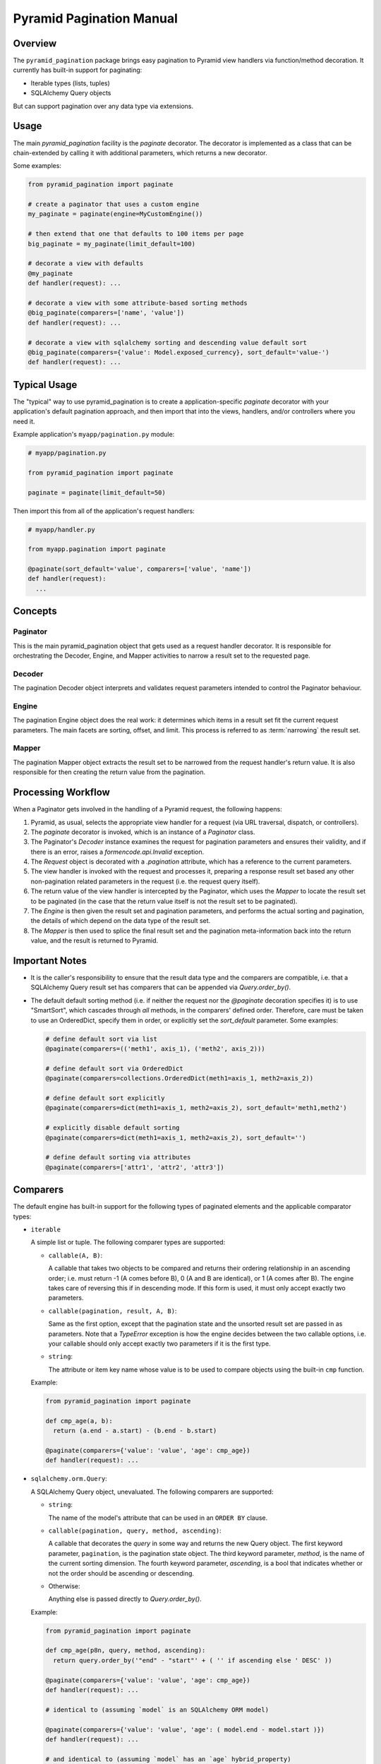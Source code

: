 =========================
Pyramid Pagination Manual
=========================


Overview
========

The ``pyramid_pagination`` package brings easy pagination to Pyramid
view handlers via function/method decoration. It currently has
built-in support for paginating:

* Iterable types (lists, tuples)
* SQLAlchemy Query objects

But can support pagination over any data type via extensions.


Usage
=====

The main `pyramid_pagination` facility is the `paginate` decorator.
The decorator is implemented as a class that can be chain-extended by
calling it with additional parameters, which returns a new decorator.

Some examples:

.. code-block:: python

  from pyramid_pagination import paginate

  # create a paginator that uses a custom engine
  my_paginate = paginate(engine=MyCustomEngine())

  # then extend that one that defaults to 100 items per page
  big_paginate = my_paginate(limit_default=100)

  # decorate a view with defaults
  @my_paginate
  def handler(request): ...

  # decorate a view with some attribute-based sorting methods
  @big_paginate(comparers=['name', 'value'])
  def handler(request): ...

  # decorate a view with sqlalchemy sorting and descending value default sort
  @big_paginate(comparers={'value': Model.exposed_currency}, sort_default='value-')
  def handler(request): ...


Typical Usage
=============

The "typical" way to use pyramid_pagination is to create a
application-specific `paginate` decorator with your application's
default pagination approach, and then import that into the views,
handlers, and/or controllers where you need it.

Example application's ``myapp/pagination.py`` module:

.. code-block:: python

   # myapp/pagination.py

   from pyramid_pagination import paginate

   paginate = paginate(limit_default=50)

Then import this from all of the application's request handlers:

.. code-block:: python

   # myapp/handler.py

   from myapp.pagination import paginate

   @paginate(sort_default='value', comparers=['value', 'name'])
   def handler(request):
     ...


Concepts
========


Paginator
---------

This is the main pyramid_pagination object that gets used as a request
handler decorator. It is responsible for orchestrating the Decoder,
Engine, and Mapper activities to narrow a result set to the requested
page.


Decoder
-------

The pagination Decoder object interprets and validates request
parameters intended to control the Paginator behaviour.


Engine
------

The pagination Engine object does the real work: it determines which
items in a result set fit the current request parameters. The main
facets are sorting, offset, and limit. This process is referred to as
:term:`narrowing` the result set.


Mapper
------

The pagination Mapper object extracts the result set to be narrowed
from the request handler's return value. It is also responsible for
then creating the return value from the pagination.


Processing Workflow
===================

When a Paginator gets involved in the handling of a Pyramid request,
the following happens:

1. Pyramid, as usual, selects the appropriate view handler for a
   request (via URL traversal, dispatch, or controllers).

2. The `paginate` decorator is invoked, which is an instance of a
   `Paginator` class.

3. The Paginator's `Decoder` instance examines the request for
   pagination parameters and ensures their validity, and if there is
   an error, raises a `formencode.api.Invalid` exception.

4. The `Request` object is decorated with a `.pagination` attribute,
   which has a reference to the current parameters.

5. The view handler is invoked with the request and processes it,
   preparing a response result set based any other non-pagination
   related parameters in the request (i.e. the request query itself).

6. The return value of the view handler is intercepted by the
   Paginator, which uses the `Mapper` to locate the result set to be
   paginated (in the case that the return value itself is not the
   result set to be paginated).

7. The `Engine` is then given the result set and pagination
   parameters, and performs the actual sorting and pagination, the
   details of which depend on the data type of the result set.

8. The `Mapper` is then used to splice the final result set and the
   pagination meta-information back into the return value, and the
   result is returned to Pyramid.


Important Notes
===============

* It is the caller's responsibility to ensure that the result data
  type and the comparers are compatible, i.e. that a SQLAlchemy Query
  result set has comparers that can be appended via
  `Query.order_by()`.

* The default default sorting method (i.e. if neither the request nor
  the `@paginate` decoration specifies it) is to use "SmartSort",
  which cascades through *all* methods, in the comparers' defined
  order. Therefore, care must be taken to use an OrderedDict, specify
  them in order, or explicitly set the `sort_default` parameter. Some
  examples:

  .. code-block:: python

    # define default sort via list
    @paginate(comparers=(('meth1', axis_1), ('meth2', axis_2)))

    # define default sort via OrderedDict
    @paginate(comparers=collections.OrderedDict(meth1=axis_1, meth2=axis_2))

    # define default sort explicitly
    @paginate(comparers=dict(meth1=axis_1, meth2=axis_2), sort_default='meth1,meth2')

    # explicitly disable default sorting
    @paginate(comparers=dict(meth1=axis_1, meth2=axis_2), sort_default='')

    # define default sorting via attributes
    @paginate(comparers=['attr1', 'attr2', 'attr3'])


Comparers
=========

The default engine has built-in support for the following types
of paginated elements and the applicable comparator types:

* ``iterable``

  A simple list or tuple. The following comparer types are supported:

  * ``callable(A, B)``:

    A callable that takes two objects to be compared and returns their
    ordering relationship in an ascending order; i.e. must return -1
    (A comes before B), 0 (A and B are identical), or 1 (A comes after
    B). The engine takes care of reversing this if in descending mode.
    If this form is used, it must only accept exactly two parameters.

  * ``callable(pagination, result, A, B)``:

    Same as the first option, except that the pagination state and the
    unsorted result set are passed in as parameters. Note that a
    `TypeError` exception is how the engine decides between the two
    callable options, i.e. your callable should only accept exactly
    two parameters if it is the first type.

  * ``string``:

    The attribute or item key name whose value is to be used to
    compare objects using the built-in ``cmp`` function.

  Example:

  .. code-block:: python

    from pyramid_pagination import paginate

    def cmp_age(a, b):
      return (a.end - a.start) - (b.end - b.start)

    @paginate(comparers={'value': 'value', 'age': cmp_age})
    def handler(request): ...


* ``sqlalchemy.orm.Query``:

  A SQLAlchemy Query object, unevaluated. The following comparers
  are supported:

  * ``string``:

    The name of the model's attribute that can be used in an ``ORDER
    BY`` clause.

  * ``callable(pagination, query, method, ascending)``:

    A callable that decorates the `query` in some way and returns the
    new Query object. The first keyword parameter, ``pagination``, is
    the pagination state object. The third keyword parameter,
    `method`, is the name of the current sorting dimension. The fourth
    keyword parameter, `ascending`, is a bool that indicates whether
    or not the order should be ascending or descending.

  * Otherwise:

    Anything else is passed directly to `Query.order_by()`.

  Example:

  .. code-block:: python

    from pyramid_pagination import paginate

    def cmp_age(p8n, query, method, ascending):
      return query.order_by('"end" - "start"' + ( '' if ascending else ' DESC' ))

    @paginate(comparers={'value': 'value', 'age': cmp_age})
    def handler(request): ...

    # identical to (assuming `model` is an SQLAlchemy ORM model)

    @paginate(comparers={'value': 'value', 'age': ( model.end - model.start )})
    def handler(request): ...

    # and identical to (assuming `model` has an `age` hybrid_property)

    @paginate(comparers=['value', 'age'])
    def handler(request): ...


Options
=======

The `paginate` decorator supports many options to configure and extend
its functionality. These options are supported regardless of how it is
invoked, e.g. as a decorator without arguments, a decorator with
arguments, or when extending the paginator to create a new paginator.

* ``decoder`` : { dict, list, pyramid_pagination.Decoder }

  Controls how a request's pagination parameters are interpreted.
  See `Decoder Options`_ for details.

* ``mapper`` : { dict, list, pyramid_pagination.Mapper }

  Controls how the paginated elements are extracted from the handler's
  return value and how the pagination result and parameters are
  injected into the final return value. See `Mapper Options`_ for
  details.

* ``engine`` : { dict, list, pyramid_pagination.Engine }

  Controls how a result set is sorted and paginated. See `Engine
  Options`_ for details.

* ``comparers`` : { dict, list }, default: {}

  Shorthand for ``engine={'comparers': VALUE}``.

* ``page_name`` : str, default: 'page'

  The pagination parameters namespace. Can be set to null to disable
  namespacing the parameters.

* ``offset_name`` : str, default: 'offset'

  The `offset` parameter name.

* ``offset_default`` : int, default: 0

  The `offset` parameter name.

* ``limit_name`` : str, default: 'limit'

  The `limit` parameter name.

* ``limit_default`` : int, default: 25

  The `limit` default value.

* ``sort_name`` : str, default: 'sort'

  The `sort` parameter name.

* ``sort_default`` : str, default: pyramid_pagination.SmartSort

  The `sort` default value.

* ``count_name`` : str, default: 'count'

  The `count` response parameter name.

* ``attribute_name`` : str, default: 'attribute'

  The `attribute` response parameter name.

* ``result_name`` : str, default: 'result'

  The default `result` response namespace (when wrapping is needed).

* ``request_name`` : str, default: 'pagination'

  The pyramid request attribute name where the per-request pagination
  state object will be stored.

* ``map_item`` : callable, default: null

  Specifies a callback function that allows each object selected for
  the current page to be remapped in some way. The callback gets
  invoked after the result set is narrowed to the selected page. This
  function is called once for each item with the following keyword
  arguments:

  * ``state`` : the pagination state object
  * ``result`` : the initial non-paginated result
  * ``value`` : the subset of `result` selected for the current page
  * ``item`` : the current item being 
  * ``attributes`` : some of the current page attributes

  The return value should be the remapped item by itself.

* ``map_list`` : callable, default: null

  Specifies a callback function that allows the list of objects
  selected for the current page to be remapped in some way. The
  callback gets invoked after the result set is narrowed to the
  selected page and each item was passed through `map_item`. This
  function is called once per pagination request with the following
  keyword arguments:

  * ``state`` : the pagination state object
  * ``result`` : the initial non-paginated result
  * ``value`` : the subset of `result` selected for the current page
  * ``attributes`` : some of the current page attributes

  The return value should be a tuple of the ``(adjusted_value,
  adjusted_attributes)``.

* ``map_return`` : callable, default: null

  Specifies a callback function that allows the final pagination
  return value to be remapped in some way. The callback gets invoked
  after the result set is narrowed to the selected page, `map_item`
  and `map_list` are applied, and any `Mapper` injections take place.
  This function is called once per pagination request with the
  following keyword arguments:

  * ``state`` : the pagination state object
  * ``result`` : the initial non-paginated result
  * ``value`` : the current return value

  The return value should be the adjusted `value`.

* ``keep_items`` : bool, default: false

  By default, the narrowed result set (i.e. the items selected for the
  currently requested page) is not kept around as it passes through
  the mappers (such as `map_item`). If `keep_items` is enabled, the
  narrowed result set is cached in the `items` attribute of the
  pagination state object. Note that `items` is a method name of the
  state object, so it needs to be accessed via item-access,
  e.g. ``state['items']`` or ``state.get('items')``.

* ``force_list`` : bool, default: true

  The Paginator tries to operate as leanly memory-wise as possible,
  and for this reason uses generators for handling items. The final
  hand-off result to the upstream handlers can therefore include
  generators. This option (when set to true), will force the result
  set to be a tuple or list, which is necessary if upstream handlers
  can't handle generators. To be safe (and backward-compatible), this
  defaults to true.


Decoder Options
===============

When specifying options to the paginator `decoder` attribute, it can
either be a `pyramid_pagination.Decoder` subclass instance or a set of
parameters that will be passed on directly to the current decoder's
`.extend()` method. The decoder supports the following options:

* ``request_param`` : str, default: 'params'

  The name of the `pyramid.request.Request` object's attribute that
  the pagination parameters should be extracted from. By default, it
  uses the ``'params'`` attribute, which is a merge of both GET and
  POST parameters.

* ``structured`` : bool, default: false

  Whether or not the parameters stored in `request_param` are simple
  one-dimensional key/value pairs, or if they are tree-based
  structured objects. The key difference is how the page namespace is
  handled when extracting parameters. For example, assuming that all
  other parameters are left to their defaults, the page offset is
  extracted as follows:

  .. code-block:: python

    # with structured false
    offset = request.params.get('page.offset')

    # with structured true
    offset = request.params.get('page').get('offset')

Examples:

.. code-block:: python

  from pyramid_pagination import paginate, Decoder

  # using parameterized default decoder

  pager1 = paginate(decoder={'request_params': 'data', 'structured': True})

  @pager1
  def handler(request): ...

  # identical to

  @paginate(decoder={'request_params': 'data', 'structured': True})
  def handler(request): ...

  # using custom decoder

  class MyDecoder(Decoder):
    def decode(self, p8n):
      return dict(
        offset = p8n.request.GET['offset'],
        limit  = p8n.request.GET['limit'],
      )

  @paginate(decoder=MyDecoder())
  def handler(request): ...


Mapper Options
==============

When specifying options to the paginator `mapper` attribute, it can
either be a `pyramid_pagination.Mapper` subclass instance or a set of
parameters that will be passed on directly to the current mapper's
`.extend()` method. The mapper supports the following options:

* ``target`` : str, default: none

  The dotted-dictionary path to the paginated elements list within the
  result set returned by the request handler. If not specified, the

Examples:

.. code-block:: python

  from pyramid_pagination import paginate, Mapper

  # using parameterized default mapper

  pager1 = paginate(mapper={'target': 'objects.elements'})

  @pager1
  def handler(request): ...

  # identical to

  @paginate(mapper={'target': 'objects.elements'})
  def handler(request): ...

  # using custom mapper

  class MyMapper(Mapper):
    def get(self, p8n, result):
      return result['objects']['elements']
    def put(self, p8n, result, outcome):
      result['objects']['elements'] = outcome[0]
      result['page']                = outcome[1]
      return result

  @paginate(mapper=MyMapper())
  def handler(request): ...


Engine Options
==============

When specifying options to the paginator `engine` attribute, it can
either be a `pyramid_pagination.Engine` subclass instance or a set of
parameters that will be passed on directly to the current engine's
`.extend()` method. The engine supports the following options:

* ``comparers`` : { dict, list }, default: {}

  Adds to the current set of supported sorting methods. See
  `Comparers`_ for details on supported types.

Examples:

.. code-block:: python

  from pyramid_pagination import paginate, Engine

  # using parameterized default engine

  pager1 = paginate(engine={'comparers': ['key']})

  @pager1
  def handler(request): ...

  # identical to

  @paginate(engine={'comparers': ['key']})
  def handler(request): ...

  # and identical to the shorthand form

  @paginate(comparers=['key'])
  def handler(request): ...

  # using custom engine

  class MyEngine(Engine):
    def apply(self, p8n, value):
      # very dumb implementation that always returns the first two elements
      return (sorted(value)[:2], {})

  @paginate(engine=MyEngine())
  def handler(request): ...


Pagination State
================

In the implementation and the documentation, there are many references
to a "pagination state", often named ``p8n``. This pagination state is
a *per-request* object that is added to the pyramid request object
during handling and has the following parameters:

* ``paginator``:

  The currently active pagination object instance.

* ``request``:

  The currently active request.

* ``offset``:

  The pagination offset to be used for the current request.

* ``limit``:

  The pagination limit to be used for the current request.

* ``sort``:

  The pagination sort methods to be used for the current request. Note
  that this is a list of two-element tuples of ``(method, ascending)``
  where the `method` is the method name string, and `ascending` is a
  bool value.
